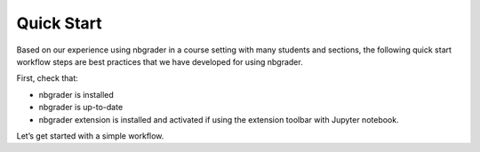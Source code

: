 
Quick Start
===========

Based on our experience using nbgrader in a course setting with many students
and sections, the following quick start workflow steps are best practices that
we have developed for using nbgrader.

First, check that:

* nbgrader is installed
* nbgrader is up-to-date
* nbgrader extension is installed and activated if using the extension toolbar
  with Jupyter notebook.

Let’s get started with a simple workflow.
